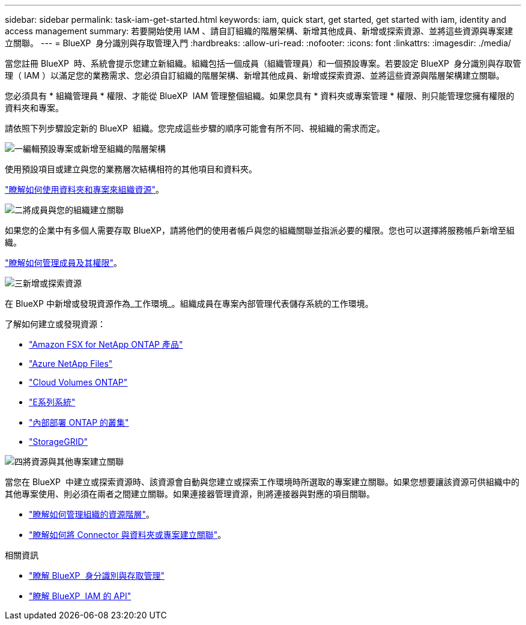 ---
sidebar: sidebar 
permalink: task-iam-get-started.html 
keywords: iam, quick start, get started, get started with iam, identity and access management 
summary: 若要開始使用 IAM 、請自訂組織的階層架構、新增其他成員、新增或探索資源、並將這些資源與專案建立關聯。 
---
= BlueXP  身分識別與存取管理入門
:hardbreaks:
:allow-uri-read: 
:nofooter: 
:icons: font
:linkattrs: 
:imagesdir: ./media/


[role="lead"]
當您註冊 BlueXP  時、系統會提示您建立新組織。組織包括一個成員（組織管理員）和一個預設專案。若要設定 BlueXP  身分識別與存取管理（ IAM ）以滿足您的業務需求、您必須自訂組織的階層架構、新增其他成員、新增或探索資源、並將這些資源與階層架構建立關聯。

您必須具有 * 組織管理員 * 權限、才能從 BlueXP  IAM 管理整個組織。如果您具有 * 資料夾或專案管理 * 權限、則只能管理您擁有權限的資料夾和專案。

請依照下列步驟設定新的 BlueXP  組織。您完成這些步驟的順序可能會有所不同、視組織的需求而定。

.image:https://raw.githubusercontent.com/NetAppDocs/common/main/media/number-1.png["一"]編輯預設專案或新增至組織的階層架構
[role="quick-margin-para"]
使用預設項目或建立與您的業務層次結構相符的其他項目和資料夾。

[role="quick-margin-para"]
link:task-iam-manage-folders-projects.html["瞭解如何使用資料夾和專案來組織資源"]。

.image:https://raw.githubusercontent.com/NetAppDocs/common/main/media/number-2.png["二"]將成員與您的組織建立關聯
[role="quick-margin-para"]
如果您的企業中有多個人需要存取 BlueXP，請將他們的使用者帳戶與您的組織關聯並指派必要的權限。您也可以選擇將服務帳戶新增至組織。

[role="quick-margin-para"]
link:task-iam-manage-members-permissions.html["瞭解如何管理成員及其權限"]。

.image:https://raw.githubusercontent.com/NetAppDocs/common/main/media/number-3.png["三"]新增或探索資源
[role="quick-margin-para"]
在 BlueXP 中新增或發現資源作為_工作環境_。組織成員在專案內部管理代表儲存系統的工作環境。

[role="quick-margin-para"]
了解如何建立或發現資源：

[role="quick-margin-list"]
* https://docs.netapp.com/us-en/bluexp-fsx-ontap/index.html["Amazon FSX for NetApp ONTAP 產品"^]
* https://docs.netapp.com/us-en/bluexp-azure-netapp-files/index.html["Azure NetApp Files"^]
* https://docs.netapp.com/us-en/bluexp-cloud-volumes-ontap/index.html["Cloud Volumes ONTAP"^]
* https://docs.netapp.com/us-en/bluexp-e-series/index.html["E系列系統"^]
* https://docs.netapp.com/us-en/bluexp-ontap-onprem/index.html["內部部署 ONTAP 的叢集"^]
* https://docs.netapp.com/us-en/bluexp-storagegrid/index.html["StorageGRID"^]


.image:https://raw.githubusercontent.com/NetAppDocs/common/main/media/number-4.png["四"]將資源與其他專案建立關聯
[role="quick-margin-para"]
當您在 BlueXP  中建立或探索資源時、該資源會自動與您建立或探索工作環境時所選取的專案建立關聯。如果您想要讓該資源可供組織中的其他專案使用、則必須在兩者之間建立關聯。如果連接器管理資源，則將連接器與對應的項目關聯。

[role="quick-margin-list"]
* link:task-iam-manage-resources.html["瞭解如何管理組織的資源階層"]。
* link:task-iam-associate-connectors.html["瞭解如何將 Connector 與資料夾或專案建立關聯"]。


.相關資訊
* link:concept-identity-and-access-management.html["瞭解 BlueXP  身分識別與存取管理"]
* https://docs.netapp.com/us-en/bluexp-automation/tenancyv4/overview.html["瞭解 BlueXP  IAM 的 API"^]

